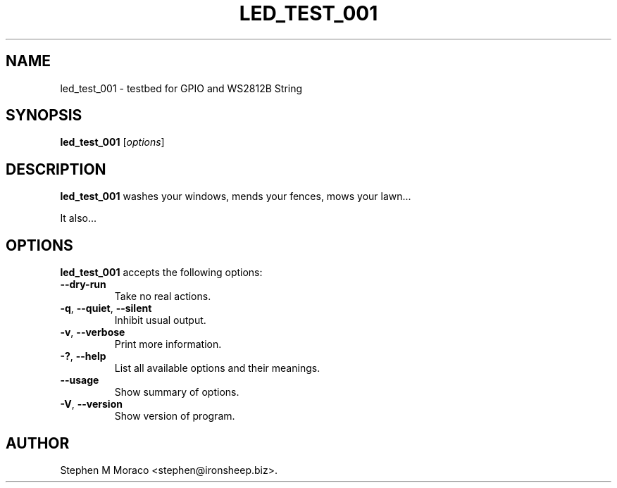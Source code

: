 .\"                              hey, Emacs:   -*- nroff -*-
.\" led_test_001 is free software; you can redistribute it and/or modify
.\" it under the terms of the GNU General Public License as published by
.\" the Free Software Foundation; either version 2 of the License, or
.\" (at your option) any later version.
.\"
.\" This program is distributed in the hope that it will be useful,
.\" but WITHOUT ANY WARRANTY; without even the implied warranty of
.\" MERCHANTABILITY or FITNESS FOR A PARTICULAR PURPOSE.  See the
.\" GNU General Public License for more details.
.\"
.\" You should have received a copy of the GNU General Public License
.\" along with this program; see the file COPYING.  If not, write to
.\" the Free Software Foundation, 675 Mass Ave, Cambridge, MA 02139, USA.
.\"
.TH LED_TEST_001 1 "November 8, 2019"
.\" Please update the above date whenever this man page is modified.
.\"
.\" Some roff macros, for reference:
.\" .nh        disable hyphenation
.\" .hy        enable hyphenation
.\" .ad l      left justify
.\" .ad b      justify to both left and right margins (default)
.\" .nf        disable filling
.\" .fi        enable filling
.\" .br        insert line break
.\" .sp <n>    insert n+1 empty lines
.\" for manpage-specific macros, see man(7)
.SH NAME
led_test_001 \- testbed for GPIO and WS2812B String
.SH SYNOPSIS
.B led_test_001
.RI [ options ]
.SH DESCRIPTION
\fBled_test_001\fP washes your windows, mends your fences, mows your lawn...
.PP
It also...
.SH OPTIONS
\fBled_test_001\fP accepts the following options:
.TP
.B  --dry-run
Take no real actions.
.TP
.BR  -q ", " --quiet ", " --silent
Inhibit usual output.
.TP
.BR  -v ", " --verbose
Print more information.
.TP
.BR  -? ", " --help
List all available options and their meanings.
.TP
.B  --usage
Show summary of options.
.TP
.BR  -V ", " --version
Show version of program.
.\" .SH "SEE ALSO"
.\" .BR foo (1), 
.\" .BR bar (1).
.SH AUTHOR
Stephen M Moraco <stephen@ironsheep.biz>.
